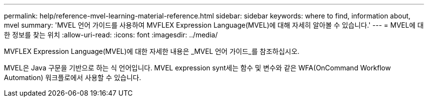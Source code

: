 ---
permalink: help/reference-mvel-learning-material-reference.html 
sidebar: sidebar 
keywords: where to find, information about, mvel 
summary: 'MVEL 언어 가이드를 사용하여 MVFLEX Expression Language(MVEL)에 대해 자세히 알아볼 수 있습니다.' 
---
= MVEL에 대한 정보를 찾는 위치
:allow-uri-read: 
:icons: font
:imagesdir: ../media/


[role="lead"]
MVFLEX Expression Language(MVEL)에 대한 자세한 내용은 _MVEL 언어 가이드_를 참조하십시오.

MVEL은 Java 구문을 기반으로 하는 식 언어입니다. MVEL expression synt세는 함수 및 변수와 같은 WFA(OnCommand Workflow Automation) 워크플로에서 사용할 수 있습니다.
